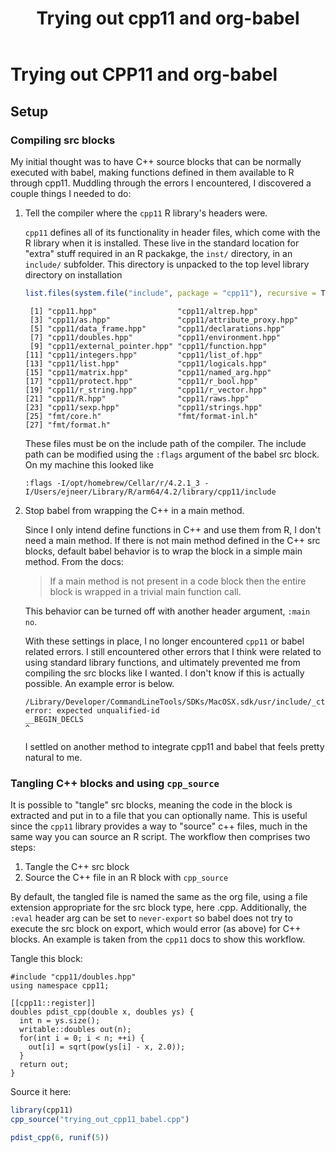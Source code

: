 #+title: Trying out cpp11 and org-babel
#+property: header-args:R  :session *R*
#+property: header-args    :exports both

* Trying out CPP11 and org-babel
** Setup
*** Compiling src blocks
My initial thought was to have C++ source blocks that can be normally executed
with babel, making functions defined in them available to R through cpp11.
Muddling through the errors I encountered, I discovered a couple things I needed
to do:

1. Tell the compiler where the ~cpp11~ R library's headers were.

   ~cpp11~ defines all of its functionality in header files, which come with the
   R library when it is installed. These live in the standard location for
   "extra" stuff required in an R packakge, the ~inst/~ directory, in an
   ~include/~ subfolder. This directory is unpacked to the top level library
   directory on installation

   #+begin_src R :results output
     list.files(system.file("include", package = "cpp11"), recursive = T)
   #+end_src

   #+RESULTS:
   #+begin_example
    [1] "cpp11.hpp"                  "cpp11/altrep.hpp"
    [3] "cpp11/as.hpp"               "cpp11/attribute_proxy.hpp"
    [5] "cpp11/data_frame.hpp"       "cpp11/declarations.hpp"
    [7] "cpp11/doubles.hpp"          "cpp11/environment.hpp"
    [9] "cpp11/external_pointer.hpp" "cpp11/function.hpp"
   [11] "cpp11/integers.hpp"         "cpp11/list_of.hpp"
   [13] "cpp11/list.hpp"             "cpp11/logicals.hpp"
   [15] "cpp11/matrix.hpp"           "cpp11/named_arg.hpp"
   [17] "cpp11/protect.hpp"          "cpp11/r_bool.hpp"
   [19] "cpp11/r_string.hpp"         "cpp11/r_vector.hpp"
   [21] "cpp11/R.hpp"                "cpp11/raws.hpp"
   [23] "cpp11/sexp.hpp"             "cpp11/strings.hpp"
   [25] "fmt/core.h"                 "fmt/format-inl.h"
   [27] "fmt/format.h"
   #+end_example

   These files must be on the include path of the compiler. The include path can
   be modified using the ~:flags~ argument of the babel src block.  On my
   machine this looked like

   #+begin_example
     :flags -I/opt/homebrew/Cellar/r/4.2.1_3 -I/Users/ejneer/Library/R/arm64/4.2/library/cpp11/include
   #+end_example

2. Stop babel from wrapping the C++ in a main method.

   Since I only intend define functions in C++ and use them from R, I don't need
   a main method. If there is not main method defined in the C++ src blocks,
   default babel behavior is to wrap the block in a simple main method. From the
   docs:

   #+begin_quote
     If a main method is not present in a code block then the entire block is wrapped in a trivial main function call.
   #+end_quote

   This behavior can be turned off with another header argument, ~:main no~.

   With these settings in place, I no longer encountered ~cpp11~ or babel
   related errors. I still encountered other errors that I think were related to
   using standard library functions, and ultimately prevented me from compiling
   the src blocks like I wanted. I don't know if this is actually possible. An
   example error is below.

    #+begin_example
      /Library/Developer/CommandLineTools/SDKs/MacOSX.sdk/usr/include/_ctype.h:128:1: error: expected unqualified-id
      __BEGIN_DECLS
      ^
    #+end_example

   I settled on another method to integrate cpp11 and babel that feels pretty
   natural to me.

*** Tangling C++ blocks and using ~cpp_source~

It is possible to "tangle" src blocks, meaning the code in the block is
extracted and put in to a file that you can optionally name. This is useful
since the ~cpp11~ library provides a way to "source" c++ files, much in the same
way you can source an R script. The workflow then comprises two steps:

1. Tangle the C++ src block
2. Source the C++ file in an R block with ~cpp_source~

By default, the tangled file is named the same as the org file, using a file
extension appropriate for the src block type, here .cpp. Additionally, the
~:eval~ header arg can be set to ~never-export~ so babel does not try to execute
the src block on export, which would error (as above) for C++ blocks. An example
is taken from the ~cpp11~ docs to show this workflow.

Tangle this block:

#+begin_src C++ :main no :results none :eval never-export :tangle yes
  #include "cpp11/doubles.hpp"
  using namespace cpp11;

  [[cpp11::register]]
  doubles pdist_cpp(double x, doubles ys) {
    int n = ys.size();
    writable::doubles out(n);
    for(int i = 0; i < n; ++i) {
      out[i] = sqrt(pow(ys[i] - x, 2.0));
    }
    return out;
  }
#+end_src

Source it here:

#+begin_src R :results value
  library(cpp11)
  cpp_source("trying_out_cpp11_babel.cpp")

  pdist_cpp(6, runif(5))
#+end_src

#+RESULTS:
| 5.93108451506123 |
| 5.69599958159961 |
|  5.3355521701742 |
| 5.36576539138332 |
| 5.25973593001254 |
